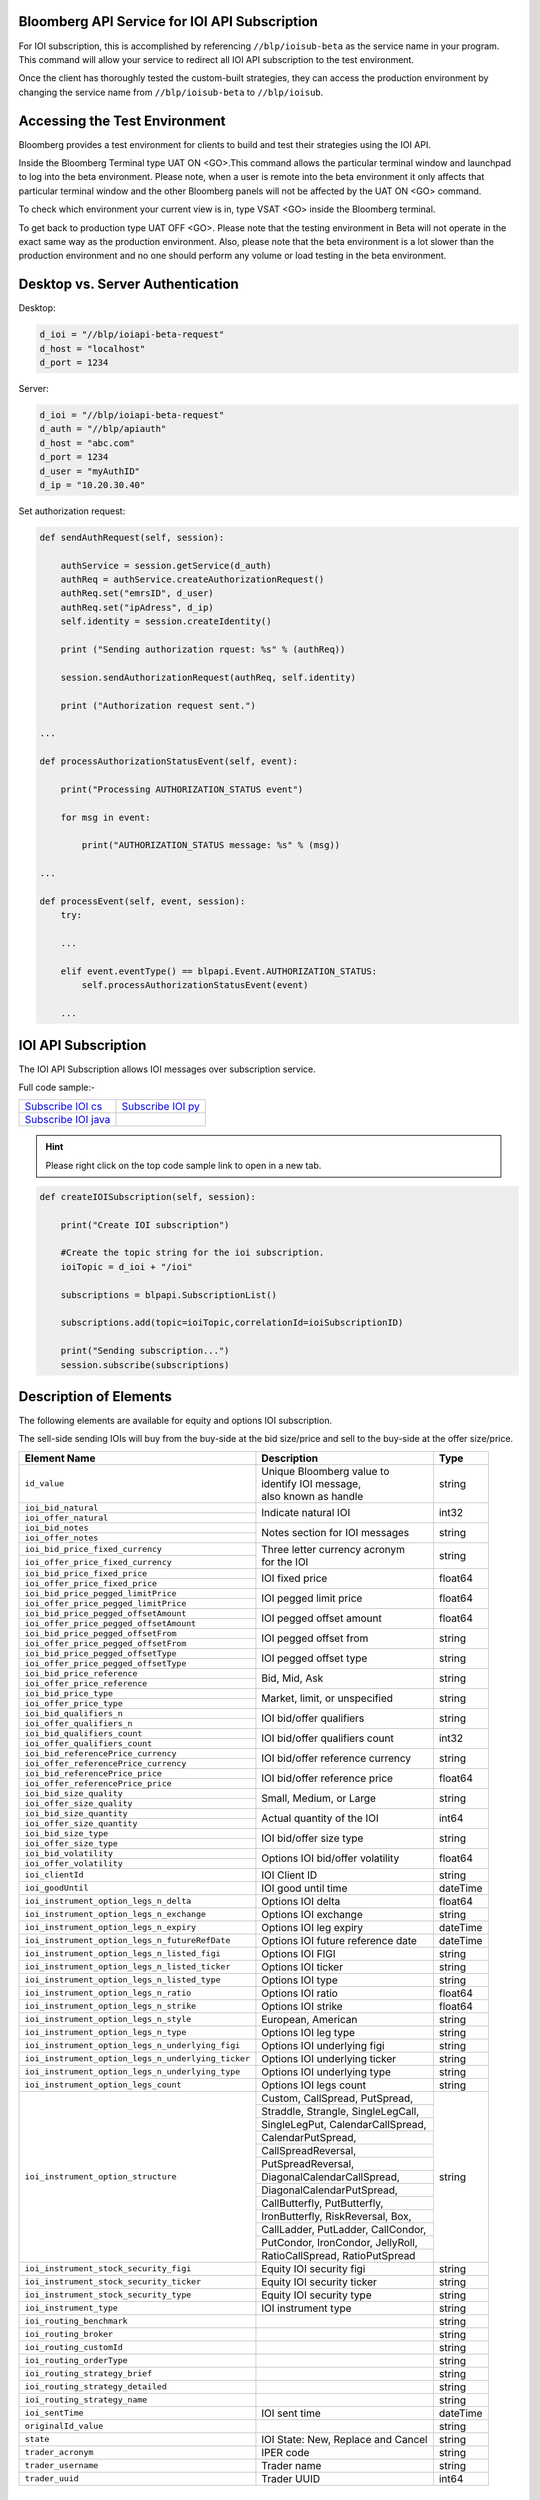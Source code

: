 Bloomberg API Service for IOI API Subscription
==============================================

For IOI subscription, this is accomplished by referencing ``//blp/ioisub-beta`` as the service name in your program. This command will allow your service  to redirect all IOI API subscription to the test environment.   

Once the client has thoroughly tested the custom-built strategies, they can access the production environment by changing the service name from  ``//blp/ioisub-beta`` to ``//blp/ioisub``.


Accessing the Test Environment
==============================

Bloomberg provides a test environment for clients to build and test their strategies using the IOI API.

Inside the Bloomberg Terminal type UAT ON <GO>.This command allows the particular terminal window and launchpad to log into the beta environment. Please note, when a user is remote into the beta environment it only affects that particular terminal window and the other Bloomberg panels will not be affected by the UAT ON <GO> command.

To check which environment your current view is in, type VSAT <GO> inside the Bloomberg terminal.

To get back to production type UAT OFF <GO>. Please note that the testing environment in Beta will not 
operate in the exact same way as the production environment. Also, please note that the beta environment is a lot slower than the 
production environment and no one should perform any volume or load testing in the beta environment.


Desktop vs. Server Authentication
=================================

Desktop:

.. code-block:: python

    d_ioi = "//blp/ioiapi-beta-request"
    d_host = "localhost"
    d_port = 1234


Server:

.. code-block:: python

    d_ioi = "//blp/ioiapi-beta-request"
    d_auth = "//blp/apiauth"
    d_host = "abc.com"
    d_port = 1234
    d_user = "myAuthID"
    d_ip = "10.20.30.40"

Set authorization request:

.. code-block:: python
    
    def sendAuthRequest(self, session):

        authService = session.getService(d_auth)
        authReq = authService.createAuthorizationRequest()
        authReq.set("emrsID", d_user)
        authReq.set("ipAdress", d_ip)
        self.identity = session.createIdentity()

        print ("Sending authorization rquest: %s" % (authReq))

        session.sendAuthorizationRequest(authReq, self.identity)

        print ("Authorization request sent.")

    ...

    def processAuthorizationStatusEvent(self, event):

        print("Processing AUTHORIZATION_STATUS event")

        for msg in event:

            print("AUTHORIZATION_STATUS message: %s" % (msg))

    ...

    def processEvent(self, event, session):
        try:

        ...

        elif event.eventType() == blpapi.Event.AUTHORIZATION_STATUS:
            self.processAuthorizationStatusEvent(event)

        ...



IOI API Subscription 
====================


The IOI API Subscription allows IOI messages over subscription service.


Full code sample:-

===================== =================== 
`Subscribe IOI cs`_   `Subscribe IOI py`_	
--------------------- ------------------- 
`Subscribe IOI java`_ 
===================== =================== 


.. _Subscribe IOI cs: https://github.com/tkim/ioi_api_repository/blob/master/C%23/cs_dapi_SubscribeIOI.cs

.. _Subscribe IOI java: https://github.com/tkim/ioi_api_repository/blob/master/Java/Java_dapi_SubscribeIOI.java

.. _Subscribe IOI py: https://github.com/tkim/ioi_api_repository/blob/master/Python/py_dapi_SubscribeIOI.py


.. hint:: 

	Please right click on the top code sample link to open in a new tab.
	


.. code-block:: python
             
    
    def createIOISubscription(self, session):

        print("Create IOI subscription")
    
        #Create the topic string for the ioi subscription.
        ioiTopic = d_ioi + "/ioi"
    
        subscriptions = blpapi.SubscriptionList()
        
        subscriptions.add(topic=ioiTopic,correlationId=ioiSubscriptionID)

        print("Sending subscription...")
        session.subscribe(subscriptions)



Description of Elements
=======================

The following elements are available for equity and options IOI subscription.

The sell-side sending IOIs will buy from the buy-side at the bid size/price and sell to the buy-side at the offer size/price.

+--------------------------------------------------+------------------------------------+---------+
|Element Name                                      | Description                        | Type    |
+==================================================+====================================+=========+
|``id_value``                                      |  | Unique Bloomberg value to       | string  |
|                                                  |  | identify IOI message,           |         |
|                                                  |  | also known as handle            |         |
+--------------------------------------------------+------------------------------------+---------+
|``ioi_bid_natural``                               | Indicate natural IOI               | int32   |
+--------------------------------------------------+                                    |         |
|``ioi_offer_natural``                             |                                    |         |
+--------------------------------------------------+------------------------------------+---------+
|``ioi_bid_notes``                                 | Notes section for IOI messages     | string  |
+--------------------------------------------------+                                    |         |
|``ioi_offer_notes``                               |                                    |         |
+--------------------------------------------------+------------------------------------+---------+
|``ioi_bid_price_fixed_currency``                  |  | Three letter currency acronym   | string  |
+--------------------------------------------------+  | for the IOI                     |         |
|``ioi_offer_price_fixed_currency``                |                                    |         |
+--------------------------------------------------+------------------------------------+---------+
|``ioi_bid_price_fixed_price``                     | IOI fixed price                    | float64 |
+--------------------------------------------------+                                    |         | 
|``ioi_offer_price_fixed_price``                   |                                    |         |
+--------------------------------------------------+------------------------------------+---------+ 
|``ioi_bid_price_pegged_limitPrice``               | IOI pegged limit price             | float64 |
+--------------------------------------------------+                                    |         |
|``ioi_offer_price_pegged_limitPrice``             |                                    |         |       
+--------------------------------------------------+------------------------------------+---------+
|``ioi_bid_price_pegged_offsetAmount``             | IOI pegged offset amount           | float64 |
+--------------------------------------------------+                                    |         |
|``ioi_offer_price_pegged_offsetAmount``           |                                    |         |
+--------------------------------------------------+------------------------------------+---------+
|``ioi_bid_price_pegged_offsetFrom``               | IOI pegged offset from             | string  |
+--------------------------------------------------+                                    |         |
|``ioi_offer_price_pegged_offsetFrom``             |                                    |         |
+--------------------------------------------------+------------------------------------+---------+
|``ioi_bid_price_pegged_offsetType``               | IOI pegged offset type             | string  |
+--------------------------------------------------+                                    |         |
|``ioi_offer_price_pegged_offsetType``             |                                    |         |
+--------------------------------------------------+------------------------------------+---------+
|``ioi_bid_price_reference``                       | Bid, Mid, Ask                      | string  |
+--------------------------------------------------+                                    |         |
|``ioi_offer_price_reference``                     |                                    |         |  
+--------------------------------------------------+------------------------------------+---------+
|``ioi_bid_price_type``                            | Market, limit, or unspecified      | string  | 
+--------------------------------------------------+                                    |         |
|``ioi_offer_price_type``                          |                                    |         | 
+--------------------------------------------------+------------------------------------+---------+
|``ioi_bid_qualifiers_n``                          | IOI bid/offer qualifiers           | string  |
+--------------------------------------------------+                                    |         |
|``ioi_offer_qualifiers_n``                        |                                    |         |
+--------------------------------------------------+------------------------------------+---------+
|``ioi_bid_qualifiers_count``                      | IOI bid/offer qualifiers count     | int32   |
+--------------------------------------------------+                                    |         |
|``ioi_offer_qualifiers_count``                    |                                    |         |
+--------------------------------------------------+------------------------------------+---------+
|``ioi_bid_referencePrice_currency``               | IOI bid/offer reference currency   | string  |
+--------------------------------------------------+                                    |         |
|``ioi_offer_referencePrice_currency``             |                                    |         |
+--------------------------------------------------+------------------------------------+---------+
|``ioi_bid_referencePrice_price``                  | IOI bid/offer reference price      | float64 |
+--------------------------------------------------+                                    |         |
|``ioi_offer_referencePrice_price``                |                                    |         |
+--------------------------------------------------+------------------------------------+---------+
|``ioi_bid_size_quality``                          | Small, Medium, or Large            | string  |
+--------------------------------------------------+                                    |         |
|``ioi_offer_size_quality``                        |                                    |         |
+--------------------------------------------------+------------------------------------+---------+
|``ioi_bid_size_quantity``                         | Actual quantity of the IOI         | int64   |
+--------------------------------------------------+                                    |         |
|``ioi_offer_size_quantity``                       |                                    |         |
+--------------------------------------------------+------------------------------------+---------+
|``ioi_bid_size_type``                             | IOI bid/offer size type            | string  |
+--------------------------------------------------+                                    |         |
|``ioi_offer_size_type``                           |                                    |         |
+--------------------------------------------------+------------------------------------+---------+
|``ioi_bid_volatility``                            | Options IOI bid/offer volatility   | float64 |
+--------------------------------------------------+                                    |         |
|``ioi_offer_volatility``                          |                                    |         |
+--------------------------------------------------+------------------------------------+---------+
|``ioi_clientId``                                  | IOI Client ID                      | string  |
+--------------------------------------------------+------------------------------------+---------+
|``ioi_goodUntil``                                 | IOI good until time                | dateTime|
+--------------------------------------------------+------------------------------------+---------+
|``ioi_instrument_option_legs_n_delta``            | Options IOI delta                  | float64 |
+--------------------------------------------------+------------------------------------+---------+
|``ioi_instrument_option_legs_n_exchange``         | Options IOI exchange               | string  |
+--------------------------------------------------+------------------------------------+---------+
|``ioi_instrument_option_legs_n_expiry``           | Options IOI leg expiry             | dateTime|
+--------------------------------------------------+------------------------------------+---------+
|``ioi_instrument_option_legs_n_futureRefDate``    | Options IOI future reference date  | dateTime|
+--------------------------------------------------+------------------------------------+---------+
|``ioi_instrument_option_legs_n_listed_figi``      | Options IOI FIGI                   | string  | 
+--------------------------------------------------+------------------------------------+---------+
|``ioi_instrument_option_legs_n_listed_ticker``    | Options IOI ticker                 | string  |
+--------------------------------------------------+------------------------------------+---------+
|``ioi_instrument_option_legs_n_listed_type``      | Options IOI type                   | string  |
+--------------------------------------------------+------------------------------------+---------+
|``ioi_instrument_option_legs_n_ratio``            | Options IOI ratio                  | float64 |
+--------------------------------------------------+------------------------------------+---------+
|``ioi_instrument_option_legs_n_strike``           | Options IOI strike                 | float64 |
+--------------------------------------------------+------------------------------------+---------+
|``ioi_instrument_option_legs_n_style``            | European, American                 | string  |
+--------------------------------------------------+------------------------------------+---------+
|``ioi_instrument_option_legs_n_type``             | Options IOI leg type               | string  |
+--------------------------------------------------+------------------------------------+---------+
|``ioi_instrument_option_legs_n_underlying_figi``  | Options IOI underlying figi        | string  |
+--------------------------------------------------+------------------------------------+---------+
|``ioi_instrument_option_legs_n_underlying_ticker``| Options IOI underlying ticker      | string  |
+--------------------------------------------------+------------------------------------+---------+
|``ioi_instrument_option_legs_n_underlying_type``  | Options IOI underlying type        | string  |
+--------------------------------------------------+------------------------------------+---------+
|``ioi_instrument_option_legs_count``              | Options IOI legs count             | string  |
+--------------------------------------------------+------------------------------------+---------+
|``ioi_instrument_option_structure``               | Custom, CallSpread, PutSpread,     | string  |
|                                                  +------------------------------------+         |
|                                                  | Straddle, Strangle, SingleLegCall, |         |
|                                                  +------------------------------------+         |
|                                                  | SingleLegPut, CalendarCallSpread,  |         |
|                                                  +------------------------------------+         |
|                                                  | CalendarPutSpread,                 |         |
|                                                  +------------------------------------+         |
|                                                  | CallSpreadReversal,                |         |
|                                                  +------------------------------------+         |
|                                                  | PutSpreadReversal,                 |         | 
|                                                  +------------------------------------+         |
|                                                  | DiagonalCalendarCallSpread,        |         |
|                                                  +------------------------------------+         |
|                                                  | DiagonalCalendarPutSpread,         |         |
|                                                  +------------------------------------+         |
|                                                  | CallButterfly, PutButterfly,       |         |
|                                                  +------------------------------------+         |
|                                                  | IronButterfly, RiskReversal, Box,  |         |
|                                                  +------------------------------------+         |
|                                                  | CallLadder, PutLadder, CallCondor, |         |
|                                                  +------------------------------------+         |
|                                                  | PutCondor, IronCondor, JellyRoll,  |         |
|                                                  +------------------------------------+         |
|                                                  | RatioCallSpread, RatioPutSpread    |         |
+--------------------------------------------------+------------------------------------+---------+
|``ioi_instrument_stock_security_figi``            | Equity IOI security figi           | string  |
+--------------------------------------------------+------------------------------------+---------+
|``ioi_instrument_stock_security_ticker``          | Equity IOI security ticker         | string  |
+--------------------------------------------------+------------------------------------+---------+
|``ioi_instrument_stock_security_type``            | Equity IOI security type           | string  |
+--------------------------------------------------+------------------------------------+---------+
|``ioi_instrument_type``                           | IOI instrument type                | string  |
+--------------------------------------------------+------------------------------------+---------+
|``ioi_routing_benchmark``                         |                                    | string  |
+--------------------------------------------------+------------------------------------+---------+
|``ioi_routing_broker``                            |                                    | string  |
+--------------------------------------------------+------------------------------------+---------+
|``ioi_routing_customId``                          |                                    | string  |
+--------------------------------------------------+------------------------------------+---------+
|``ioi_routing_orderType``                         |                                    | string  |
+--------------------------------------------------+------------------------------------+---------+
|``ioi_routing_strategy_brief``                    |                                    | string  |
+--------------------------------------------------+------------------------------------+---------+
|``ioi_routing_strategy_detailed``                 |                                    | string  |
+--------------------------------------------------+------------------------------------+---------+
|``ioi_routing_strategy_name``                     |                                    | string  |
+--------------------------------------------------+------------------------------------+---------+
|``ioi_sentTime``                                  |IOI sent time                       | dateTime|
+--------------------------------------------------+------------------------------------+---------+
|``originalId_value``                              |                                    | string  |
+--------------------------------------------------+------------------------------------+---------+
|``state``                                         |IOI State: New, Replace and Cancel  | string  |
+--------------------------------------------------+------------------------------------+---------+
|``trader_acronym``                                |IPER code                           | string  |
+--------------------------------------------------+------------------------------------+---------+
|``trader_username``                               |Trader name                         | string  |
+--------------------------------------------------+------------------------------------+---------+
|``trader_uuid``                                   |Trader UUID                         | int64   |
+--------------------------------------------------+------------------------------------+---------+



Actionable IOI
==============

The IOIs published via IOI API Publication service can be actionable by the receiving buy-side firms.

The sell-side using IOI API Publication service can specify the targeting EMSX broker code along with ``customId`` element.
The ``customId`` will allow the order receiving sell-side to tie the order back to the original IOI generated from the sell-side.


+------------------------------+-----------------------------------------------+---------+
|Element Name                  | Description                                   | Type    |
+==============================+===============================================+=========+
|``broker``                    |  | The broker code used in EMSX to submit the | string  |
|                              |  | order. This is viewable as                 |         |
|                              |  | ``ioi_routing_broker`` element in the      |         | 
|                              |  | IOI API Subscription service.              |         |
+------------------------------+-----------------------------------------------+---------+
|``customId``                  |  | Optional, can be created by the sell-side  | string  |
|                              |  | to correlate back to an order. This is     |         |
|                              |  | viewable as ``ioi_routing_id`` element in  |         |
|                              |  | the IOI API Subscription service.          |         |
+------------------------------+-----------------------------------------------+---------+
|``strategy``                  |  | Optinal, if specified and the strategy     | string  |
|                              |  | exists in ``EQMB<GO>``, this element will  |         |
|                              |  | be accepted.                               |         |
+------------------------------+-----------------------------------------------+---------+


